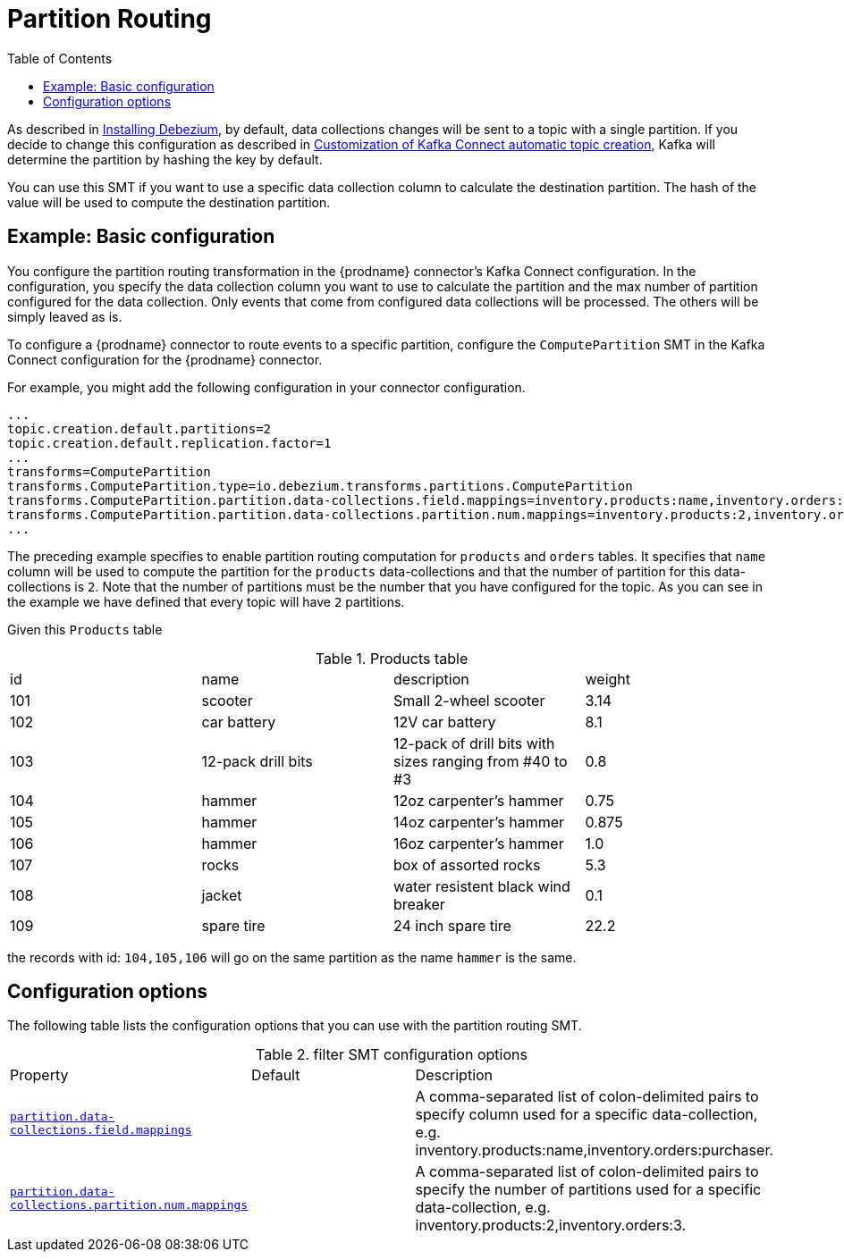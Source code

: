 :page-aliases: configuration/partition-routing.adoc
// Category: debezium-using
// Type: assembly
// ModuleID: route-record-to-specific-partition-base-on-specific-data-collections-column
// Title: Partition Routing
[id="partition-routing"]
= Partition Routing

:toc:
:toc-placement: macro
:linkattrs:
:icons: font
:source-highlighter: highlight.js

toc::[]


As described in xref:install.adoc#configuring-debezium-topics[Installing Debezium], by default, data collections changes will be sent to a topic with a single partition.
If you decide to change this configuration as described in xref:configuration/topic-auto-create-config.adoc[Customization of Kafka Connect automatic topic creation], Kafka will determine the partition by hashing the key by default.

You can use this SMT if you want to use a specific data collection column to calculate the destination partition. The hash of the value will be used to compute the destination partition.

// Type: concept
// Title: Example: {prodname} basic partition routing SMT configuration
// ModuleID: example-basic-debezium-partition-routing-smt-configuration
[[example-basic-partition-routing-configuration-example]]
== Example: Basic configuration

You configure the partition routing transformation in the {prodname} connector's Kafka Connect configuration.
In the configuration, you specify the data collection column you want to use to calculate the partition and the max number of partition configured for the data collection.
Only events that come from configured data collections will be processed. The others will be simply leaved as is.

To configure a {prodname} connector to route events to a specific partition, configure the `ComputePartition` SMT in the Kafka Connect configuration for the {prodname} connector.

For example, you might add the following configuration in your connector configuration.

[source]
----
...
topic.creation.default.partitions=2
topic.creation.default.replication.factor=1
...
transforms=ComputePartition
transforms.ComputePartition.type=io.debezium.transforms.partitions.ComputePartition
transforms.ComputePartition.partition.data-collections.field.mappings=inventory.products:name,inventory.orders:purchaser
transforms.ComputePartition.partition.data-collections.partition.num.mappings=inventory.products:2,inventory.orders:2
...
----

The preceding example specifies to enable partition routing computation for `products` and `orders` tables.
It specifies that `name` column will be used to compute the partition for the `products` data-collections and that the number of partition for this data-collections is `2`.
Note that the number of partitions must be the number that you have configured for the topic. As you can see in the example we have defined that every topic will have `2` partitions.

Given this `Products` table

.Products table
[cols="25%a,25%a,25%a,25%a"]
|===
|id
|name
|description
|weight

|101
|scooter
|Small 2-wheel scooter
|   3.14

|102
|car battery
|12V car battery
|   8.1
|103
|12-pack drill bits
|12-pack of drill bits with sizes ranging from #40 to #3
|   0.8
|104
|hammer
|12oz carpenter's hammer
|  0.75
|105
|hammer
|14oz carpenter's hammer
| 0.875
|106
|hammer
|16oz carpenter's hammer
|   1.0
|107
|rocks
|box of assorted rocks
|   5.3
|108
|jacket
|water resistent black wind breaker
|   0.1
|109
|spare tire
|24 inch spare tire
|  22.2
|===

the records with id: `104,105,106` will go on the same partition as the name `hammer` is the same.

// Type: reference
// ModuleID: options-for-configuring-partition-routing-transformation
// Title: Options for configuring partition routing transformation
[[partition-routing-configuration-options]]
== Configuration options

The following table lists the configuration options that you can use with the partition routing SMT.

.filter SMT configuration options
[cols="30%a,25%a,45%a"]
|===
|Property
|Default
|Description

|[[partition-routing-data-collections-field-mappings]]<<partition-routing-data-collections-field-mappings, `partition.data-collections.field.mappings`>>
|
|A comma-separated list of colon-delimited pairs to specify column used for a specific data-collection, e.g. inventory.products:name,inventory.orders:purchaser.

|[[partition-routing-data-collections-partition-num-mappings]]<<partition-routing-data-collections-partition-num-mappings, `partition.data-collections.partition.num.mappings`>>
|
|A comma-separated list of colon-delimited pairs to specify the number of partitions used for a specific data-collection, e.g. inventory.products:2,inventory.orders:3.
|

|===
